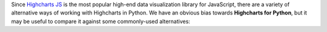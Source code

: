Since `Highcharts JS <https://www.highcharts.com/>`_ is the most popular high-end data
visualization library for JavaScript, there are a variety of alternative ways of
working with Highcharts in Python. We have an obvious bias towards
**Highcharts for Python**, but it may be useful to compare it against some commonly-used
alternatives:

.. tabs::

  .. tab:: Rolling Your Own

    By far, this is the most common approach to integrating Highcharts into your Python
    code. As a developer, you know that your JavaScript front-end will be using Highcharts
    JS. So you work in your Python backend to deliver the data to your front-end that your
    front-end will need.

    There are many patterns for rolling your own Highcharts + Python implementation, but
    the patterns I have seen most often include:

      * **Hands Off Approach**. Your Python code is "hands off" - it does not touch any
        data visualization configuration or manipulation. All of that gets handled in your
        JavaScript front-end code.
      * **JSON Serialization**. Your Python code constructs a JSON object (typically by
        serializing a Python :class:`dict <python:dict>` to JSON) which gets delivered
        to your JavaScript front-end, which then hands the JSON code off to Highcharts to
        visualize.
      * **Custom Serialization**. The most sophisticated implementations I have seen
        actually replicate much of the functionality of **Highcharts for Python**, where
        they construct JavaScript literal notation serialization and de-serialization for
        their robust use cases.
      * **Don't Use Highcharts**. In many cases, particularly when working with data
        science teams who are data scientists first and software developers by necessity,
        the team turns to weaker data visualization packages because they are available
        in Python.

    The first approach is very "clean" from a code architecture standpoint. However, in
    practice it often problematic because it delegates data manipulation and
    (potentially) business logic handling to your front-end code. Depending on the overall
    design of your software, it can make your code harder to maintain. Furthermore,
    depending on your team composition, it may simply be impractical for your team.

    The second approach is also fairly clean. JSON, after all, is easy in both Python
    and JavaScript. But JSON is a suboptimal transport mechanism for some of Highcharts
    most powerful features: callback functions. As this is native JavaScript code, they
    cannot really be serialized securely to JSON and then executed directly by the
    Highcharts library. So while simple use cases can be handled through JSON
    serialization, many more robust or sophisticated uses of Highcharts (which would rely
    on formatters, event handling, etc.) will simply not work.

    The third approach is the most robust. And for the most sophisticated Highcharts +
    Python applications that I have seen, it has been the approach of choice because it
    eliminates all of the limitations of the other approaches mentioned. But to do it on a
    custom basis takes a huge amount of effort, because the complexity of constructing a
    library like **Highcharts for Python** is non-trivial.

    And the fourth option is - in my experience - one of the most common. Even though
    plenty of developers coming to Python from the JavaScript ecosystem ask "Why can't we
    just Highcharts?", many in the Python ecosystem will answer "because it's a pain to
    do". So they turn to Highcharts alternatives that are more Python-friendly, like
    `plotly <https://plotly.com/python/>`_.

    .. tip::

      **When to use it?**

      In practice, I find that rolling my own is great when I'm doing a limited number of
      simple and static (non-interactive) visualizations. Then I just quickly use some
      simple JSON serialization, and rapidly get a high-quality chart visualized cleanly
      using Highcharts. But anything more robust than that is going to prove "hacky" and
      incredibly difficult to maintain.

      Which is why I wrote **Highcharts for Python**.

  .. tab:: panel-highcharts

    The `panel-highcharts <https://pypi.org/project/panel-highcharts/>`_ library is -
    honestly - fantastic. It is a excellent wrapper for the Highcharts JS library to
    enable exploratory data analysis (EDA) in Jupyter Notebooks or in Holoviz web
    applications.

    There are really two limitations to be aware of:

      * It relies on the Jupyter Labs/Notebook or Holoviz context, which means that it
        would be hard to utilize unless you happen to be working in Jupyter or Holoviz.
      * It relies on configuration via :class:`dict <python:dict>` objects that map 1:1
        to the Highcharts API. In practice, this forces the developer to switch between
        Pythonic ``snake_case`` convention and JavaScript ``camelCase`` conventions
        within the same code. Not a big problem, but annoying.

    .. tip::

      **When to use it?**

      If my use cases involved highly-interactive exploratory data analysis in a
      Jupyter Labs/Notebook environment, I would seriously consider using this library.

      However, those are some pretty specific gating conditions. For integration with
      a non-Jupyter application? That's not what this library was designed for, and I'd
      rather opt for a more robust solution like **Highcharts for Python**.

  .. tab:: python-highcharts

    The `python-highcharts <https://github.com/kyper-data/python-highcharts/tree/master>`_
    library is a great start to working with Highcharts in the Python ecosystem. However,
    given that its last release was in December 2018, it can best be considered "stale"
    and "impractical".

    While the design of this library is an excellent start, and in some ways served as an
    inspiration for **Highcharts for Python**, it is not a practical solution for several
    key reasons:

      * **"Stale" / Unmaintained?** The last commit to the library was in 2018, almost
        four years ago (as of the time of writing).
      * **Not comprehensive**. The library is not comprehensive relative to the Highcharts
        API, and does not support many of the features introduced over the last several
        years to the Highcharts API. Not all Highcharts classes are supported, and not all
        Highcharts functionality is available.
      * **JavaScript-forward style**. The library relies heavily on Python
        :class:`dict <python:dict>` objects but using JavaScript style for naming
        conventions. This is not that big of a deal, but when building complex
        applications in Python it can be annoying to constantly context-switch from Python
        ``snake_case`` standards to JavaScript ``camelCase`` style.

    .. tip::

      **When to use it?**

      I wouldn't rely heavily on it, as it no longer seems to be maintained, has fallen
      out of alignment with more recent releases of Highcharts JS and its functionality is
      (by design) not comprehensive.

  .. tab:: PyHighcharts

    The `PyHighcharts <https://github.com/fidyeates/PyHighcharts>`_ library is closest
    in philosophy to **Highcharts for Python**, but it is also much more limited than any
    of the other alternatives discussed:

    * **Dead library**. This library hasn't seen any new releases since 2015. There's an
      open question whether it will even import / work in modern versions of Python (I
      admit, I haven't tested it meaningfully in the last couple of years).
    * **Extremely limited support**. By design, this library only supports a handful of
      the visualizations offered by Highcharts JS. Furthermore, even for those
      visualization types, only a limited number of configuration options are available.
      And because the library has not been updated in about seven years, there's an open
      question whether it will even work to produce relevant visualizations.

    .. tip::

      **When to use it?**

      I wouldn't. While you might still be able to use the other alternatives listed,
      this is one that I would not recommend be touched under any circumstances.
